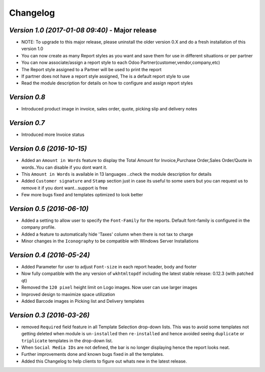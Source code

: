 .. _changelog:

Changelog
=========

`Version 1.0 (2017-01-08 09:40)` - Major release
------------------------------------------------
- NOTE: To upgrade to this major release, please uninstall the older version 0.X and do a fresh installation of this version 1.0

- You can now create as many Report styles as you want and save them for use in different situations or per partner

- You can now associate/assign a report style to each Odoo Partner(customer,vendor,company,etc)

- The Report style assigned to a Partner will be used to print the report

- If partner does not have a report style assigned, The is a default report style to use 

- Read the module description for details on how to configure and assign report styles

`Version 0.8`
----------------
- Introduced product image in invoice, sales order, quote, picking slip and delivery notes

`Version 0.7`
----------------
- Introduced more Invoice status

`Version 0.6 (2016-10-15)`
----------------
- Added an ``Amount in Words`` feature to display the Total Amount for Invoice,Purchase Order,Sales Order/Quote in words..You can disable if you dont want it.
- This ``Amount in Words`` is available in 13 languages ..check the module description for details
- Added ``Customer signature`` and ``Stamp`` section just in case its useful to some users but you can request us to remove it if you dont want...support is free
- Few more bugs fixed and templates optimized to look better


`Version 0.5 (2016-06-10)`
----------------

- Added a setting to allow user to specify the ``Font-Family`` for the reports. Default font-family is configured in the company profile.

- Added a feature to automatically hide 'Taxes' column when there is not tax to charge

- Minor changes in the ``Iconography`` to be compatible with Windows Server Installations


`Version 0.4 (2016-05-24)`
----------------

- Added Parameter for user to adjust ``Font-size`` in each report header, body and footer

- Now fully compatible with the any version of ``wkhtmltopdf`` including the latest stable release: 0.12.3 (with patched qt)

- Removed the ``120 pixel`` height limit on Logo images. Now user can  use larger images

- Improved design to maximize space utilization

- Added Barcode images in Picking list and Delivery templates


`Version 0.3 (2016-03-26)`
----------------

- removed ``Required`` field feature in all Template Selection drop-down lists. This was to avoid some templates not getting 
  deleted when module is ``un-installed`` then ``re-installed`` and hence avoided seeing ``duplicate`` or ``triplicate`` templates 
  in the drop-down list.

- When ``Social Media IDs`` are not defined, the bar is no longer displaying hence the report looks neat.

- Further improvements done and known bugs fixed in all the templates.

- Added this Changelog to help clients to figure out whats new in the latest release.
